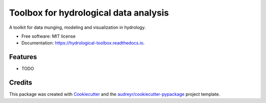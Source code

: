 ======================================
Toolbox for hydrological data analysis
======================================


.. image:: https://img.shields.io/pypi/v/hydrological_toolbox.svg
        :target: https://pypi.python.org/pypi/hydrological_toolbox

.. image:: https://img.shields.io/travis/HaigangLiu/hydrological_toolbox.svg
        :target: https://travis-ci.com/HaigangLiu/hydrological_toolbox

.. image:: https://readthedocs.org/projects/hydrological-toolbox/badge/?version=latest
        :target: https://hydrological-toolbox.readthedocs.io/en/latest/?badge=latest
        :alt: Documentation Status




A toolkit for data munging, modeling and visualization in hydrology.


* Free software: MIT license
* Documentation: https://hydrological-toolbox.readthedocs.io.


Features
--------

* TODO

Credits
-------

This package was created with Cookiecutter_ and the `audreyr/cookiecutter-pypackage`_ project template.

.. _Cookiecutter: https://github.com/audreyr/cookiecutter
.. _`audreyr/cookiecutter-pypackage`: https://github.com/audreyr/cookiecutter-pypackage
